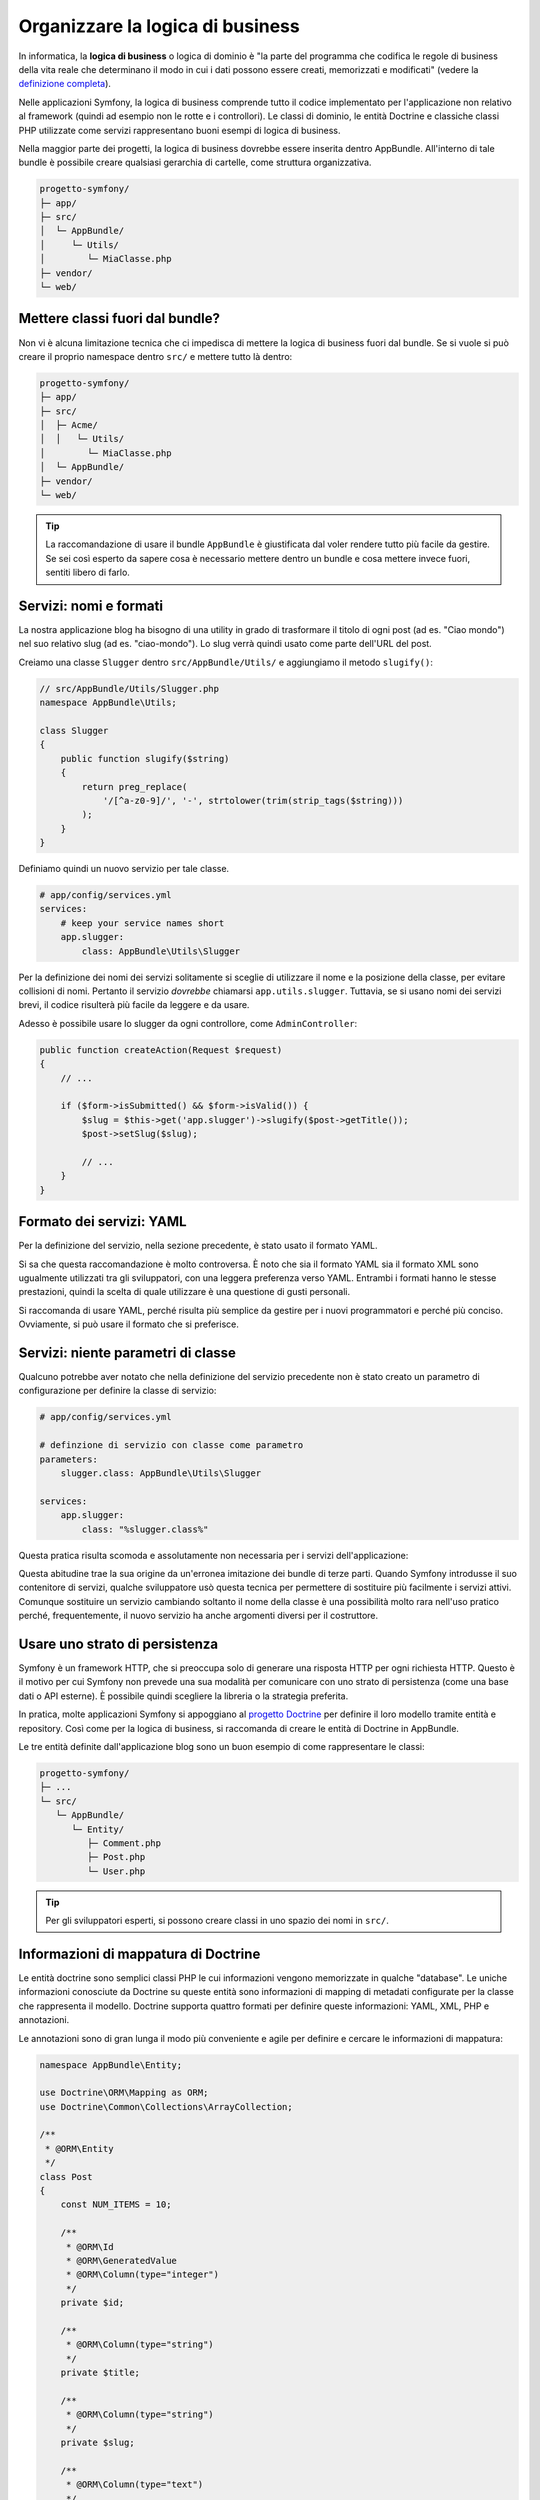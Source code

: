 Organizzare la logica di business
=================================

In informatica, la **logica di business** o logica di dominio è "la parte del programma che codifica
le regole di business della vita reale che determinano il modo in cui i dati possono essere
creati, memorizzati e modificati" (vedere la `definizione completa`_).

Nelle applicazioni Symfony, la logica di business comprende tutto il codice implementato per
l'applicazione non relativo al framework (quindi ad esempio non le rotte e i controllori).
Le classi di dominio, le entità Doctrine e classiche classi PHP utilizzate come servizi rappresentano buoni esempi di
logica di business.

Nella maggior parte dei progetti, la logica di business dovrebbe essere inserita dentro AppBundle.
All'interno di tale bundle è possibile creare qualsiasi gerarchia di cartelle, come struttura organizzativa.

.. code-block:: text

    progetto-symfony/
    ├─ app/
    ├─ src/
    │  └─ AppBundle/
    │     └─ Utils/
    │        └─ MiaClasse.php
    ├─ vendor/
    └─ web/

Mettere classi fuori dal bundle?
--------------------------------

Non vi è alcuna limitazione tecnica che ci impedisca di mettere la logica di business
fuori dal bundle. Se si vuole si può creare il proprio namespace
dentro ``src/`` e mettere tutto là dentro:

.. code-block:: text

    progetto-symfony/
    ├─ app/
    ├─ src/
    │  ├─ Acme/
    │  │   └─ Utils/
    │        └─ MiaClasse.php
    │  └─ AppBundle/
    ├─ vendor/
    └─ web/

.. tip::

    La raccomandazione di usare il bundle ``AppBundle`` è giustificata dal voler rendere
    tutto più facile da gestire. Se sei così esperto da sapere cosa è necessario mettere
    dentro un bundle e cosa mettere invece fuori, sentiti libero di farlo.

Servizi: nomi e formati
-----------------------

La nostra applicazione blog ha bisogno di una utility in grado di trasformare il titolo di ogni post
(ad es. "Ciao mondo") nel suo relativo slug (ad es. "ciao-mondo").
Lo slug verrà quindi usato come parte dell'URL del post.

Creiamo una classe ``Slugger`` dentro ``src/AppBundle/Utils/`` e aggiungiamo il metodo
``slugify()``:

.. code-block:: php

    // src/AppBundle/Utils/Slugger.php
    namespace AppBundle\Utils;

    class Slugger
    {
        public function slugify($string)
        {
            return preg_replace(
                '/[^a-z0-9]/', '-', strtolower(trim(strip_tags($string)))
            );
        }
    }

Definiamo quindi un nuovo servizio per tale classe.

.. code-block:: yaml

    # app/config/services.yml
    services:
        # keep your service names short
        app.slugger:
            class: AppBundle\Utils\Slugger

Per la definizione dei nomi dei servizi solitamente si sceglie
di utilizzare il nome e la posizione della classe, per evitare collisioni di nomi.
Pertanto il servizio *dovrebbe* chiamarsi ``app.utils.slugger``. Tuttavia, se si usano
nomi dei servizi brevi, il codice risulterà più facile da leggere e da usare.

.. best-practice::

    Il nome di un servizio dell'applicazione dovrebbe essere il più breve possibile,
    ma abbastanza univoco da poter cercare il servizio nel progetto, se
    necessario.

Adesso è possibile usare lo slugger da ogni controllore, come 
``AdminController``:

.. code-block:: php

    public function createAction(Request $request)
    {
        // ...

        if ($form->isSubmitted() && $form->isValid()) {
            $slug = $this->get('app.slugger')->slugify($post->getTitle());
            $post->setSlug($slug);

            // ...
        }
    }

Formato dei servizi: YAML
-------------------------

Per la definizione del servizio, nella sezione precedente, è stato usato il formato YAML.

.. best-practice::

    Per la definizione dei propri servizi usare il formato YAML.

Si sa che questa raccomandazione è molto controversa. È noto che sia il formato YAML sia il formato XML
sono ugualmente utilizzati tra gli sviluppatori, con una leggera preferenza verso YAML.
Entrambi i formati hanno le stesse prestazioni, quindi la scelta di quale utilizzare
è una questione di gusti personali.

Si raccomanda di usare YAML, perché risulta più semplice da gestire per i nuovi
programmatori e perché più conciso. Ovviamente, si può usare il formato che si preferisce.

Servizi: niente parametri di classe
-----------------------------------

Qualcuno potrebbe aver notato che nella definizione del servizio precedente non è stato creato
un parametro di configurazione per definire la classe di servizio:

.. code-block:: yaml

    # app/config/services.yml

    # definzione di servizio con classe come parametro
    parameters:
        slugger.class: AppBundle\Utils\Slugger

    services:
        app.slugger:
            class: "%slugger.class%"

Questa pratica risulta scomoda e assolutamente non necessaria per i servizi dell'applicazione:

.. best-practice::

    Non definire parametri di configurazione per le classi dei servizi dell'applicazione.

Questa abitudine trae la sua origine da un'erronea imitazione dei bundle di terze parti.
Quando Symfony introdusse il suo contenitore di servizi, qualche sviluppatore usò questa tecnica per
permettere di sostituire più facilmente i servizi attivi. Comunque sostituire un servizio cambiando soltanto 
il nome della classe è una possibilità molto rara nell'uso pratico perché, frequentemente, il nuovo servizio
ha anche argomenti diversi per il costruttore.

Usare uno strato di persistenza
-------------------------------

Symfony è un framework HTTP, che si preoccupa solo di generare una risposta HTTP
per ogni richiesta HTTP. Questo è il motivo per cui Symfony non prevede una
sua modalità per comunicare con uno strato di persistenza (come una base dati o API esterne).
È possibile quindi scegliere la libreria o la strategia preferita.

In pratica, molte applicazioni Symfony si appoggiano al
`progetto Doctrine`_ per definire il loro modello tramite entità e repository.
Così come per la logica di business, si raccomanda di creare le entità di Doctrine in
AppBundle.

Le tre entità definite dall'applicazione blog sono un buon esempio di come rappresentare le classi:

.. code-block:: text

    progetto-symfony/
    ├─ ...
    └─ src/
       └─ AppBundle/
          └─ Entity/
             ├─ Comment.php
             ├─ Post.php
             └─ User.php

.. tip::

    Per gli sviluppatori esperti, si possono creare classi in uno 
    spazio dei nomi in ``src/``.

Informazioni di mappatura di Doctrine
-------------------------------------

Le entità doctrine sono semplici classi PHP le cui informazioni vengono memorizzate in qualche "database".
Le uniche informazioni conosciute da Doctrine su queste entità sono informazioni di
mapping di metadati configurate per la classe che rappresenta il modello. Doctrine supporta quattro 
formati per definire queste informazioni: YAML, XML, PHP e annotazioni.

.. best-practice::

    Usare le annotazioni per definire la mappatura delle entità Doctrine.

Le annotazioni sono di gran lunga il modo più conveniente e agile per definire e cercare
le informazioni di mappatura:

.. code-block:: php

    namespace AppBundle\Entity;

    use Doctrine\ORM\Mapping as ORM;
    use Doctrine\Common\Collections\ArrayCollection;

    /**
     * @ORM\Entity
     */
    class Post
    {
        const NUM_ITEMS = 10;

        /**
         * @ORM\Id
         * @ORM\GeneratedValue
         * @ORM\Column(type="integer")
         */
        private $id;

        /**
         * @ORM\Column(type="string")
         */
        private $title;

        /**
         * @ORM\Column(type="string")
         */
        private $slug;

        /**
         * @ORM\Column(type="text")
         */
        private $content;

        /**
         * @ORM\Column(type="string")
         */
        private $authorEmail;

        /**
         * @ORM\Column(type="datetime")
         */
        private $publishedAt;

        /**
         * @ORM\OneToMany(
         *      targetEntity="Comment",
         *      mappedBy="post",
         *      orphanRemoval=true
         * )
         * @ORM\OrderBy({"publishedAt" = "ASC"})
         */
        private $comments;

        public function __construct()
        {
            $this->publishedAt = new \DateTime();
            $this->comments = new ArrayCollection();
        }

        // getter e setter ...
    }

Tutti i formati hanno le stesse prestazioni, quindi la scelta su quale formato
usare dipende, ancora una volta, dai gusti personali.

Fixture dei dati
----------------

Symfony non ha un supporto predefinito per le fixture, è necessario installare
il bundle di gestione delle fixture in Doctrine, eseguendo il seguente comando:

.. code-block:: bash

    $ composer require "doctrine/doctrine-fixtures-bundle"

Quindi è necessario abilitare il bundle in ``AppKernel.php``, ma solo per gli ambienti ``dev`` e
``test``:

.. code-block:: php

    use Symfony\Component\HttpKernel\Kernel;

    class AppKernel extends Kernel
    {
        public function registerBundles()
        {
            $bundles = array(
                // ...
            );

            if (in_array($this->getEnvironment(), array('dev', 'test'))) {
                // ...
                $bundles[] = new Doctrine\Bundle\FixturesBundle\DoctrineFixturesBundle();
            }

            return $bundles;
        }

        // ...
    }

Per semplicità, si raccomanda di creare solamente *una* `classe fixture`_, anche
se è consentito averne di più, se questa classe diventa troppo grande.

Ipotizzando di avere almeno una classe fixture e che l'accesso alla base dati sia configurato
correttamente, è possibile caricare il tutto eseguendo il seguente
comando:

.. code-block:: bash

    $ php app/console doctrine:fixtures:load

    Careful, database will be purged. Do you want to continue Y/N ? Y
      > purging database
      > loading AppBundle\DataFixtures\ORM\LoadFixtures

Standard di codice
------------------

Il codice sorgente di Symfony rispetta gli standard `PSR-1`_ e `PSR-2`_,
definiti dalla comunità PHP. Per saperne di più, vedere
:doc:`gli standard di codice di Symfony </contributing/code/standards>`. Inoltre,
usare `PHP-CS-Fixer`_, una utility a riga di comando in grado di
riformattare tutto il codice sorgente dell'applicazione in pochi secondi.

.. _`definizione completa`: http://en.wikipedia.org/wiki/Business_logic
.. _`progetto Doctrine`: http://www.doctrine-project.org/
.. _`classe fixture`: http://symfony.com/doc/current/bundles/DoctrineFixturesBundle/index.html#writing-simple-fixtures
.. _`PSR-1`: http://www.php-fig.org/psr/psr-1/
.. _`PSR-2`: http://www.php-fig.org/psr/psr-2/
.. _`PHP-CS-Fixer`: https://github.com/FriendsOfPHP/PHP-CS-Fixer
